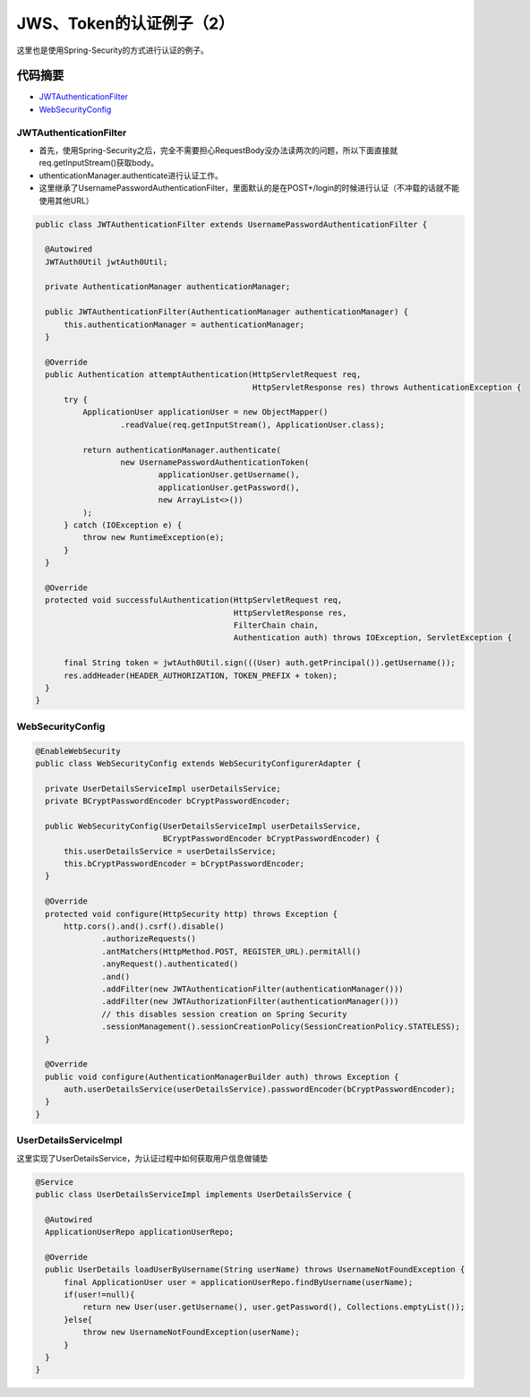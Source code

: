 JWS、Token的认证例子（2）
=============================

这里也是使用Spring-Security的方式进行认证的例子。

代码摘要
-----------

* `JWTAuthenticationFilter`_
* `WebSecurityConfig`_


JWTAuthenticationFilter
^^^^^^^^^^^^^^^^^^^^^^^^^^^^

* 首先，使用Spring-Security之后，完全不需要担心RequestBody没办法读两次的问题，所以下面直接就req.getInputStream()获取body。
* uthenticationManager.authenticate进行认证工作。
* 这里继承了UsernamePasswordAuthenticationFilter，里面默认的是在POST+/login的时候进行认证（不冲载的话就不能使用其他URL）

.. code-block:: java
  
  public class JWTAuthenticationFilter extends UsernamePasswordAuthenticationFilter {
  
    @Autowired
    JWTAuth0Util jwtAuth0Util;
  
    private AuthenticationManager authenticationManager;
  
    public JWTAuthenticationFilter(AuthenticationManager authenticationManager) {
        this.authenticationManager = authenticationManager;
    }
  
    @Override
    public Authentication attemptAuthentication(HttpServletRequest req,
                                                HttpServletResponse res) throws AuthenticationException {
        try {
            ApplicationUser applicationUser = new ObjectMapper()
                    .readValue(req.getInputStream(), ApplicationUser.class);

            return authenticationManager.authenticate(
                    new UsernamePasswordAuthenticationToken(
                            applicationUser.getUsername(),
                            applicationUser.getPassword(),
                            new ArrayList<>())
            );
        } catch (IOException e) {
            throw new RuntimeException(e);
        }
    }
  
    @Override
    protected void successfulAuthentication(HttpServletRequest req,
                                            HttpServletResponse res,
                                            FilterChain chain,
                                            Authentication auth) throws IOException, ServletException {

        final String token = jwtAuth0Util.sign(((User) auth.getPrincipal()).getUsername());
        res.addHeader(HEADER_AUTHORIZATION, TOKEN_PREFIX + token);
    }
  }


WebSecurityConfig
^^^^^^^^^^^^^^^^^^^^^^

.. code-block:: java
  
  @EnableWebSecurity
  public class WebSecurityConfig extends WebSecurityConfigurerAdapter {
  
    private UserDetailsServiceImpl userDetailsService;
    private BCryptPasswordEncoder bCryptPasswordEncoder;
  
    public WebSecurityConfig(UserDetailsServiceImpl userDetailsService,
                             BCryptPasswordEncoder bCryptPasswordEncoder) {
        this.userDetailsService = userDetailsService;
        this.bCryptPasswordEncoder = bCryptPasswordEncoder;
    }
  
    @Override
    protected void configure(HttpSecurity http) throws Exception {
        http.cors().and().csrf().disable()
                .authorizeRequests()
                .antMatchers(HttpMethod.POST, REGISTER_URL).permitAll()
                .anyRequest().authenticated()
                .and()
                .addFilter(new JWTAuthenticationFilter(authenticationManager()))
                .addFilter(new JWTAuthorizationFilter(authenticationManager()))
                // this disables session creation on Spring Security
                .sessionManagement().sessionCreationPolicy(SessionCreationPolicy.STATELESS);
    }

    @Override
    public void configure(AuthenticationManagerBuilder auth) throws Exception {
        auth.userDetailsService(userDetailsService).passwordEncoder(bCryptPasswordEncoder);
    }
  }


UserDetailsServiceImpl
^^^^^^^^^^^^^^^^^^^^^^^^^^^^

这里实现了UserDetailsService，为认证过程中如何获取用户信息做铺垫

.. code-block:: java
  
  @Service
  public class UserDetailsServiceImpl implements UserDetailsService {
  
    @Autowired
    ApplicationUserRepo applicationUserRepo;
  
    @Override
    public UserDetails loadUserByUsername(String userName) throws UsernameNotFoundException {
        final ApplicationUser user = applicationUserRepo.findByUsername(userName);
        if(user!=null){
            return new User(user.getUsername(), user.getPassword(), Collections.emptyList());
        }else{
            throw new UsernameNotFoundException(userName);
        }
    }
  }
  


.. index:: Security, Authentication, Spring
